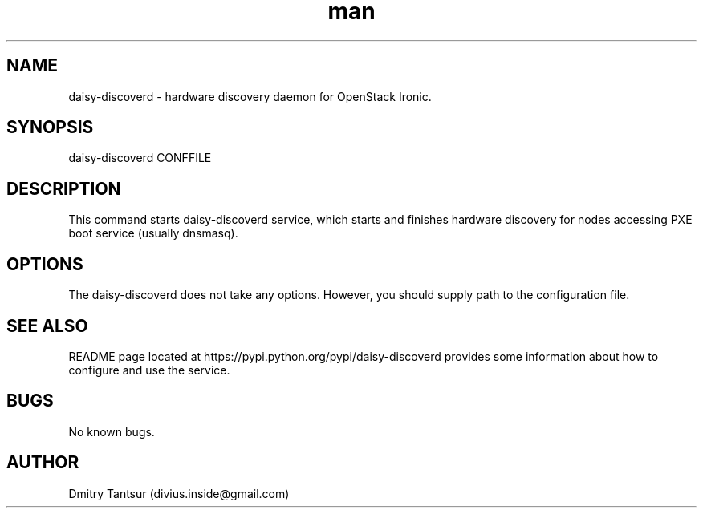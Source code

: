 .\" Manpage for daisy-discoverd.
.TH man 8 "08 Oct 2014" "1.0" "daisy-discoverd man page"
.SH NAME
daisy-discoverd \- hardware discovery daemon for OpenStack Ironic.
.SH SYNOPSIS
daisy-discoverd CONFFILE
.SH DESCRIPTION
This command starts daisy-discoverd service, which starts and finishes
hardware discovery for nodes accessing PXE boot service (usually dnsmasq).
.SH OPTIONS
The daisy-discoverd does not take any options. However, you should supply
path to the configuration file.
.SH SEE ALSO
README page located at https://pypi.python.org/pypi/daisy-discoverd
provides some information about how to configure and use the service.
.SH BUGS
No known bugs.
.SH AUTHOR
Dmitry Tantsur (divius.inside@gmail.com)
